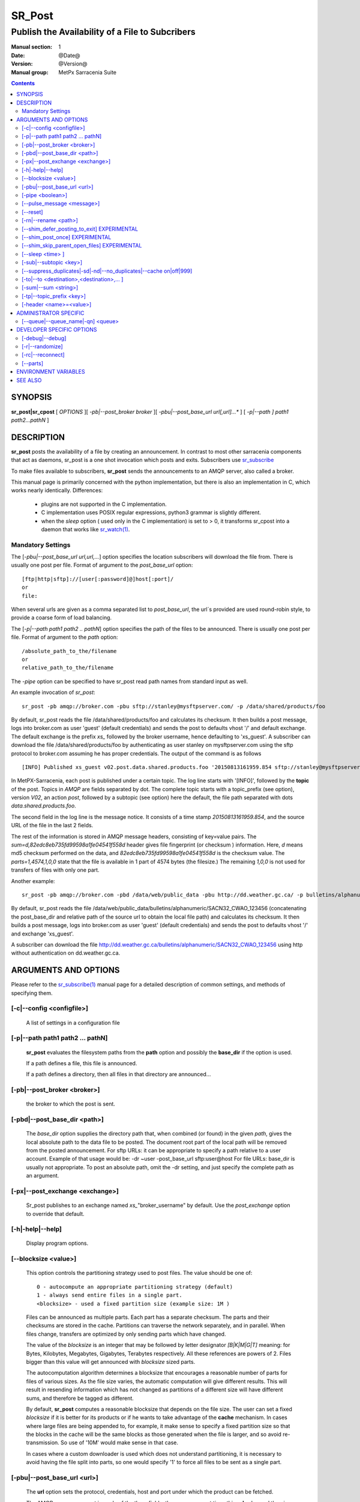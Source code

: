 
=========
 SR_Post
=========

------------------------------------------------
Publish the Availability of a File to Subcribers
------------------------------------------------

:Manual section: 1 
:Date: @Date@
:Version: @Version@
:Manual group: MetPx Sarracenia Suite

.. contents::

SYNOPSIS
========

**sr_post|sr_cpost** [ *OPTIONS* ][ *-pb|--post_broker broker* ][ *-pbu|--post_base_url url[,url]...** ] 
[ *-p|--path ] path1 path2...pathN* ]

DESCRIPTION
===========

**sr_post** posts the availability of a file by creating an announcement.
In contrast to most other sarracenia components that act as daemons,
sr_post is a one shot invocation which posts and exits.
Subscribers use `sr_subscribe <sr_subscribe.1.rst>`_  

To make files available to subscribers, **sr_post** sends the announcements 
to an AMQP server, also called a broker.  

This manual page is primarily concerned with the python implementation,
but there is also an implementation in C, which works nearly identically.
Differences:

 - plugins are not supported in the C implementation.
 - C implementation uses POSIX regular expressions, python3 grammar is slightly different.
 - when the *sleep* option ( used only in the C implementation) is set to > 0,
   it transforms sr_cpost into a daemon that works like `sr_watch(1) <sr_watch.1.rst>`_.  


Mandatory Settings
------------------

The [*-pbu|--post_base_url url,url,...*] option specifies the location 
subscribers will download the file from.  There is usually one post per file.
Format of argument to the *post_base_url* option::

       [ftp|http|sftp]://[user[:password]@]host[:port]/
       or
       file:

When several urls are given as a comma separated list to *post_base_url*, the
url´s provided are used round-robin style, to provide a coarse form of load balancing.

The [*-p|--path path1 path2 .. pathN*] option specifies the path of the files
to be announced. There is usually one post per file.
Format of argument to the *path* option::

       /absolute_path_to_the/filename
       or
       relative_path_to_the/filename

The *-pipe* option can be specified to have sr_post read path names from standard 
input as well.


An example invocation of *sr_post*::

 sr_post -pb amqp://broker.com -pbu sftp://stanley@mysftpserver.com/ -p /data/shared/products/foo 

By default, sr_post reads the file /data/shared/products/foo and calculates its checksum.
It then builds a post message, logs into broker.com as user 'guest' (default credentials)
and sends the post  to defaults vhost '/' and default exchange. The default exchange 
is the prefix *xs_* followed by the broker username, hence defaulting to 'xs_guest'.
A subscriber can download the file /data/shared/products/foo by authenticating as user stanley
on mysftpserver.com using the sftp protocol to broker.com assuming he has proper credentials.
The output of the command is as follows ::

 [INFO] Published xs_guest v02.post.data.shared.products.foo '20150813161959.854 sftp://stanley@mysftpserver.com/ /data/shared/products/foo' sum=d,82edc8eb735fd99598a1fe04541f558d parts=1,4574,1,0,0

In MetPX-Sarracenia, each post is published under a certain topic.
The log line starts with '[INFO]', followed by the **topic** of the
post. Topics in *AMQP* are fields separated by dot. The complete topic starts with
a topic_prefix (see option), version *V02*, an action *post*,
followed by a subtopic (see option) here the default, the file path separated with dots
*data.shared.products.foo*.

The second field in the log line is the message notice.  It consists of a time 
stamp *20150813161959.854*, and the source URL of the file in the last 2 fields.

The rest of the information is stored in AMQP message headers, consisting of key=value pairs.
The *sum=d,82edc8eb735fd99598a1fe04541f558d* header gives file fingerprint (or checksum
) information.  Here, *d* means md5 checksum performed on the data, and *82edc8eb735fd99598a1fe04541f558d*
is the checksum value. The *parts=1,4574,1,0,0* state that the file is available in 1 part of 4574 bytes
(the filesize.)  The remaining *1,0,0* is not used for transfers of files with only one part.

Another example::

 sr_post -pb amqp://broker.com -pbd /data/web/public_data -pbu http://dd.weather.gc.ca/ -p bulletins/alphanumeric/SACN32_CWAO_123456

By default, sr_post reads the file /data/web/public_data/bulletins/alphanumeric/SACN32_CWAO_123456
(concatenating the post_base_dir and relative path of the source url to obtain the local file path)
and calculates its checksum. It then builds a post message, logs into broker.com as user 'guest'
(default credentials) and sends the post to defaults vhost '/' and exchange 'xs_guest'.

A subscriber can download the file http://dd.weather.gc.ca/bulletins/alphanumeric/SACN32_CWAO_123456 using http
without authentication on dd.weather.gc.ca.


ARGUMENTS AND OPTIONS
=====================

Please refer to the `sr_subscribe(1) <sr_subscribe.1.rst>`_ manual page for a detailed description of 
common settings, and methods of specifying them.

[-c|--config <configfile>]
--------------------------

  A list of settings in a configuration file 



[-p|--path path1 path2 ... pathN]
---------------------------------

  **sr_post** evaluates the filesystem paths from the **path** option 
  and possibly the **base_dir** if the option is used.

  If a path defines a file, this file is announced.

  If a path defines a directory, then all files in that directory are
  announced... 

[-pb|--post_broker <broker>]
----------------------------

  the broker to which the post is sent.

[-pbd|--post_base_dir <path>]
-----------------------------

  The *base_dir* option supplies the directory path that,
  when combined (or found) in the given *path*, 
  gives the local absolute path to the data file to be posted.
  The document root part of the local path will be removed from the posted announcement.
  For sftp URLs: it can be appropriate to specify a path relative to a user account.
  Example of that usage would be:  -dr ~user  -post_base_url sftp:user@host  
  For file URLs: base_dir is usually not appropriate.  To post an absolute path, 
  omit the -dr setting, and just specify the complete path as an argument.

[-px|--post_exchange <exchange>]
--------------------------------

  Sr_post publishes to an exchange named *xs_*"broker_username" by default.
  Use the *post_exchange* option to override that default.

[-h|-help|--help]
-----------------

  Display program options.

[--blocksize <value>]
---------------------

  This option controls the partitioning strategy used to post files.
  The value should be one of::

     0 - autocompute an appropriate partitioning strategy (default)
     1 - always send entire files in a single part.
     <blocksize> - used a fixed partition size (example size: 1M )

  Files can be announced as multiple parts.  Each part has a separate checksum.
  The parts and their checksums are stored in the cache. Partitions can traverse
  the network separately, and in parallel.  When files change, transfers are
  optimized by only sending parts which have changed.  
  
  The value of the *blocksize*  is an integer that may be followed by  letter designator *[B|K|M|G|T]* meaning:
  for Bytes, Kilobytes, Megabytes, Gigabytes, Terabytes respectively.  All these references are powers of 2.
  Files bigger than this value will get announced with *blocksize* sized parts.
  
  The autocomputation algorithm determines a blocksize that encourages a reasonable number of parts
  for files of various sizes.  As the file size varies, the automatic computation will give different
  results.  This will result in resending information which has not changed as partitions of a different 
  size will have different sums, and therefore be tagged as different.  
  
  By default, **sr_post** computes a reasonable blocksize that depends on the file size.
  The user can set a fixed *blocksize* if it is better for its products or if he wants to
  take advantage of the **cache** mechanism.  In cases where large files are being appended to, for example,
  it make sense to specify a fixed partition size so that the blocks in the cache will be the 
  same blocks as those generated when the file is larger, and so avoid re-transmission.  So use 
  of '10M' would make sense in that case.  
  
  In cases where a custom downloader is used which does not understand partitioning, it is necessary
  to avoid having the file split into parts, so one would specify '1' to force all files to be sent
  as a single part.

[-pbu|--post_base_url <url>]
----------------------------

  The **url** option sets the protocol, credentials, host and port under
  which the product can be fetched.

  The AMQP announcememet is made of the three fields, the announcement time,
  this **url** value and the given **path** to which was withdrawn from the *base_dir*
  if necessary.

  The concatenation of the two last fields of the announcement defines
  what the subscribers will use to download the product. 

[-pipe <boolean>]
-----------------

  The pipe option is for sr_post to read the names of the files to post from standard input to read from
  redirected files, or piped output of other commands. Default is False, accepting file names only on the command line.

[--pulse_message <message>]
---------------------------

  Administrator option to send a message to all subscribers.  Similar to "wall" functionality.
  When this option is set, a pulse message is sent, ignoring any topic settings or files given as arguments.

[--reset]
---------

  When one has used **--suppress_duplicates|--cache**, this option empties the cache.


[-rn|--rename <path>]
---------------------

  With the *rename*  option, the user can suggest a destination path to its files. If the given
  path ends with '/' it suggests a directory path...  If it doesn't, the option specifies a file renaming.

[--shim_defer_posting_to_exit] EXPERIMENTAL
------------------------------------------- 

  Honoured only in the shim library. Postpones file posting until the process exits.
  Default: False. In cases where the same file is repeatedly opened and appended to, this
  setting can avoid redundant posts.  (default: False)

[--shim_post_once] EXPERIMENTAL
-------------------------------

  The shim_post_once does duplicate suppression based only on the file
  name within a single process. the shim library cannot use the duplicate
  suppression cache used by other calls, because the cache is not multi-thread
  safe (expects to be run by a single task.) A per process cache might
  *do the right thing*. (default: False)

[--shim_skip_parent_open_files] EXPERIMENTAL
------------------------------------------
 
The shim_skip_ppid_open_files option means that a process checks
whether the parent process has the same file open, and does not
post if that is the case. (default: True)


[--sleep <time> ]
-----------------

   **This option is only available in the c implementation (sr_cpost)**

   When the option is set, it transforms cpost into a sr_watch, with *sleep* being the time to wait between 
   generating events.  When files are written frequently, it is counter productive to produce a post for 
   every change, as it can produce a continuous stream of changes where the transfers cannot be done quickly 
   enough to keep up.  In such circumstances, one can group all changes made to a file
   in *sleep* time, and produce a single post.

   NOTE::
       in sr_cpost, when combined with force_polling (see `sr_watch(1) <sr_watch.1.rst>`_ ) the sleep 
       interval should not be less than about five seconds, as it may miss posting some files.

   

[-sub|--subtopic <key>]
-----------------------

  The subtopic default can be overwritten with the *subtopic* option.


[--suppress_duplicates|-sd|-nd|--no_duplicates|--cache on|off|999]
------------------------------------------------------------------

  Avoid posting duplicates by comparing each file to those seen during the
  *suppress_duplicates* interval. When posting directories, will cause
  *sr_post* post only files (or parts of files) that were new when invoked again. 
 
  Over time, the number of files in the cache can grow too large, and so it is cleaned out of
  old entries. The default lifetime of a cache entry is five minutes (300 seconds). This
  lifetime can be overridden with a time interval as argument ( the 999 above ).

  If duplicate suppression is in use,  one should ensure that a fixed **blocksize** is
  used ( set to a value other than 0 ) as otherwise blocksize will vary as files grow,
  and much duplicate data transfer will result.

[-to|--to <destination>,<destination>,... ]
-------------------------------------------

  A comma-separated list of destination clusters to which the posted data should be sent.
  Ask pump administrators for a list of valid destinations.

  Default: the hostname of the broker.

  *FIXME: a good list of destination should be discoverable.*

[-sum|--sum <string>]
---------------------

  All file posts include a checksum.  The *sum* option specifies how to calculate the it.
  It is a comma separated string.  Valid checksum flags are ::

    [0|n|d|s|N|z]
    where 0 : no checksum... value in post is a random integer (only for testing/debugging.)
          d : do md5sum on file content (default for now, compatibility)
          n : do md5sum checksum on filename
          p : do SHA512 checksum on filename and partition string [#]_
          s : do SHA512 on file content (default in future)
          z,a : calculate checksum value using algorithm a and assign after download.

  Then using a checksum script, it must be registered with the pumping network, so that consumers
  of the postings have access to the algorithm.

.. [#] The *p* algorithm is only implemented in C ( https://github.com/MetPX/sarracenia/issues/117 )

[-tp|--topic_prefix <key>]
--------------------------

  *Not usually used*
  By default, the topic is made of the default topic_prefix : version *V02*, an action *post*,
  followed by the default subtopic: the file path separated with dots (dot being the topic separator for amqp).
  You can overwrite the topic_prefix by setting this option.



[-header <name>=<value>]
------------------------

  Add a <name> header with the given value to advertisements. Used to pass strings as metadata.




ADMINISTRATOR SPECIFIC
======================

[--queue|--queue_name|-qn] <queue>
----------------------------------

  If a client wants a product to be reannounced,
  the broker administrator can use *sr_post*  and publish
  directly into the client's queue. The client could provide
  his queue_name... or the administrator would find it on
  the broker... From the log where the product was processed on
  the broker, the administrator would find all the messages
  properties. The administrator should pay attention on slight
  differences between the logs properties and the *sr_post* arguments.
  The logs would mention *from_cluster*  *to_clusters* and associated
  values...  **sr_post** arguments would be *-cluster* and  *-to*
  respectively. The administrator would execute **sr_post**, providing
  all the options and setting everything found in the log plus 
  *-queue_name q_....*



DEVELOPER SPECIFIC OPTIONS
==========================

[-debug|--debug]
----------------

  put more messages in the log.

[-r|--randomize]
----------------

  If a file is posted in several blocks, the posting order
  is randomized so that the subcriber receives them out of order.

[-rc|--reconnect]
-----------------

  If a file is posted in several blocks, reconnect to the broker
  for every post. 

[--parts]
---------

  The usual usage of the *blocksize* option is described above, which is what is usually used to set
  the *parts* header in the messages produced, however there are a number of ways of using the parts flag 
  that are not generally useful aside from within development.
  In addition to the user oriented *blocksize* specifications listed before, any valid 'parts' header, as given in the 
  parts header (e.g. 'i,1,150,0,0') .  One can also specify an alternate basic blocksize for the automatic 
  algorithm by giving it after the '0', (eg. '0,5') will use 5 bytes (instead of 50M) as the basic block size, so one
  can see how the algorithm works.


ENVIRONMENT VARIABLES
=====================

In the C implementation (sr_cpost), if the SR_CONFIG_EXAMPLES variable is set, then the *add* directive can be used
to copy examples into the user's directory for use and/or customization.

An entry in the ~/.config/sarra/default.conf (created via sr_subscribe edit default.conf )
could be used to set the variable::

  declare env SR_CONFIG_EXAMPLES=/usr/lib/python3/dist-packages/sarra/examples

the value should be available from the output of a list command from the python
implementation.



SEE ALSO
========

`sr_report(7) <sr_report.7.rst>`_ - the format of report messages.

`sr_report(1) <sr_report.1.rst>`_ - process report messages.

`sr_post(7) <sr_post.7.rst>`_ - the format of announcement messages.

`sr_sarra(8) <sr_sarra.8.rst>`_ - Subscribe, Acquire, and ReAdvertise tool.

`sr_subscribe(1) <sr_subscribe.1.rst>`_ - the http-only download client.

`sr_watch(1) <sr_watch.1.rst>`_ - the directory watching daemon.



